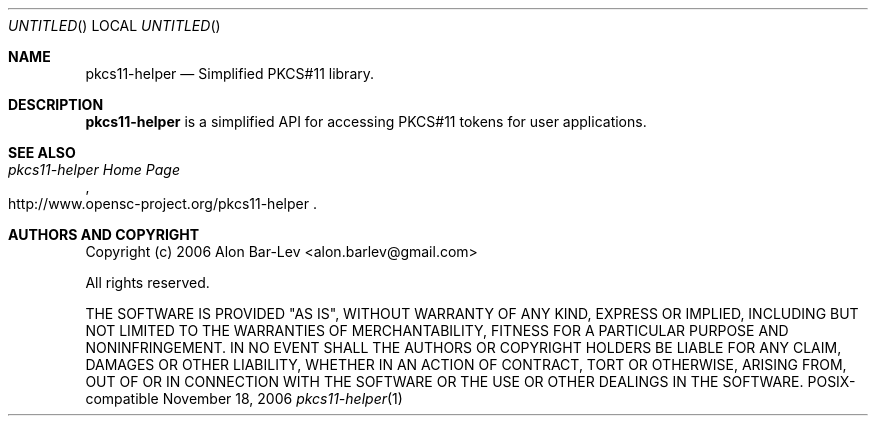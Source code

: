 .\"
.\" Copyright (c) 2005-2007 Alon Bar-Lev <alon.barlev@gmail.com>
.\" All rights reserved.
.\"
.\" This software is available to you under a choice of one of two
.\" licenses.  You may choose to be licensed under the terms of the GNU
.\" General Public License (GPL) Version 2, or the BSD license.
.\"
.\" GNU General Public License (GPL) Version 2
.\" ===========================================
.\" This program is free software; you can redistribute it and/or modify
.\" it under the terms of the GNU General Public License version 2
.\" as published by the Free Software Foundation.
.\"
.\" This program is distributed in the hope that it will be useful,
.\" but WITHOUT ANY WARRANTY; without even the implied warranty of
.\" MERCHANTABILITY or FITNESS FOR A PARTICULAR PURPOSE.  See the
.\" GNU General Public License for more details.
.\"
.\" You should have received a copy of the GNU General Public License
.\" along with this program (see the file COPYING.GPL included with this
.\" distribution); if not, write to the Free Software Foundation, Inc.,
.\" 51 Franklin Street, Fifth Floor, Boston, MA 02110-1301 USA.
.\"
.\" BSD License
.\" ============
.\" Redistribution and use in source and binary forms, with or without
.\" modification, are permitted provided that the following conditions are met:
.\"
.\"     o Redistributions of source code must retain the above copyright notice,
.\"       this list of conditions and the following disclaimer.
.\"     o Redistributions in binary form must reproduce the above copyright
.\"       notice, this list of conditions and the following disclaimer in the
.\"       documentation and/or other materials provided with the distribution.
.\"     o Neither the name of the <ORGANIZATION> nor the names of its
.\"       contributors may be used to endorse or promote products derived from
.\"       this software without specific prior written permission.
.\"
.\" THIS SOFTWARE IS PROVIDED BY THE COPYRIGHT HOLDERS AND CONTRIBUTORS "AS IS"
.\" AND ANY EXPRESS OR IMPLIED WARRANTIES, INCLUDING, BUT NOT LIMITED TO, THE
.\" IMPLIED WARRANTIES OF MERCHANTABILITY AND FITNESS FOR A PARTICULAR PURPOSE
.\" ARE DISCLAIMED. IN NO EVENT SHALL THE COPYRIGHT OWNER OR CONTRIBUTORS BE
.\" LIABLE FOR ANY DIRECT, INDIRECT, INCIDENTAL, SPECIAL, EXEMPLARY, OR
.\" CONSEQUENTIAL DAMAGES (INCLUDING, BUT NOT LIMITED TO, PROCUREMENT OF
.\" SUBSTITUTE GOODS OR SERVICES; LOSS OF USE, DATA, OR PROFITS; OR BUSINESS
.\" INTERRUPTION) HOWEVER CAUSED AND ON ANY THEORY OF LIABILITY, WHETHER IN
.\" CONTRACT, STRICT LIABILITY, OR TORT (INCLUDING NEGLIGENCE OR OTHERWISE)
.\" ARISING IN ANY WAY OUT OF THE USE OF THIS SOFTWARE, EVEN IF ADVISED OF THE
.\" POSSIBILITY OF SUCH DAMAGE.
.\"
.Dd November 18, 2006
.Os POSIX-compatible
.Dt pkcs11-helper 1
.Sh NAME
.Nm pkcs11-helper
.Nd Simplified PKCS#11 library.
.Sh DESCRIPTION
.Nm pkcs11-helper
is a simplified API for accessing PKCS#11 tokens for user applications.
.Sh SEE ALSO
.Rs
.%T "pkcs11-helper Home Page"
.%O http://www.opensc-project.org/pkcs11-helper
.Re
.Sh AUTHORS AND COPYRIGHT
Copyright (c) 2006 Alon Bar-Lev <alon.barlev@gmail.com>
.Pp
All rights reserved.
.Pp
THE SOFTWARE IS PROVIDED "AS IS", WITHOUT WARRANTY OF ANY KIND, EXPRESS OR
IMPLIED, INCLUDING BUT NOT LIMITED TO THE WARRANTIES OF MERCHANTABILITY,
FITNESS FOR A PARTICULAR PURPOSE AND NONINFRINGEMENT.  IN NO EVENT SHALL THE
AUTHORS OR COPYRIGHT HOLDERS BE LIABLE FOR ANY CLAIM, DAMAGES OR OTHER
LIABILITY, WHETHER IN AN ACTION OF CONTRACT, TORT OR OTHERWISE, ARISING FROM,
OUT OF OR IN CONNECTION WITH THE SOFTWARE OR THE USE OR OTHER DEALINGS IN THE
SOFTWARE.
